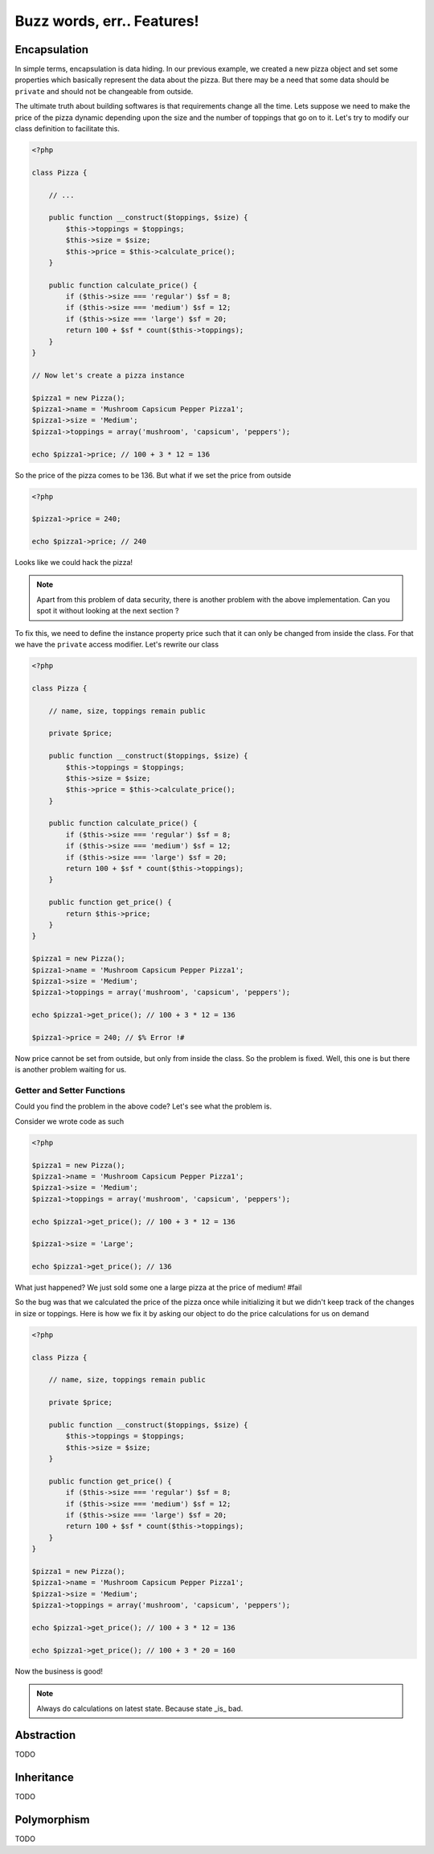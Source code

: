 Buzz words, err.. Features!
===========================


Encapsulation
-------------

In simple terms, encapsulation is data hiding. In our previous
example, we created a new pizza object and set some properties which
basically represent the data about the pizza. But there may be a need
that some data should be ``private`` and should not be changeable from
outside. 

The ultimate truth about building softwares is that requirements
change all the time. Lets suppose we need to make the price of the
pizza dynamic depending upon the size and the number of toppings 
that go on to it. Let's try to modify our class definition to 
facilitate this.

.. sourcecode:: php

    <?php

    class Pizza {

        // ...

        public function __construct($toppings, $size) {
            $this->toppings = $toppings;
            $this->size = $size;
            $this->price = $this->calculate_price();
        }

        public function calculate_price() {
            if ($this->size === 'regular') $sf = 8;
            if ($this->size === 'medium') $sf = 12;
            if ($this->size === 'large') $sf = 20;
            return 100 + $sf * count($this->toppings);
        }
    }

    // Now let's create a pizza instance

    $pizza1 = new Pizza();
    $pizza1->name = 'Mushroom Capsicum Pepper Pizza1';
    $pizza1->size = 'Medium';
    $pizza1->toppings = array('mushroom', 'capsicum', 'peppers');

    echo $pizza1->price; // 100 + 3 * 12 = 136


So the price of the pizza comes to be 136. But what if we set the price
from outside 

.. sourcecode:: php

    <?php

    $pizza1->price = 240;

    echo $pizza1->price; // 240


Looks like we could hack the pizza!

.. note::

   Apart from this problem of data security, there is another problem with the 
   above implementation. Can you spot it without looking at the next section ?


To fix this, we need to define the instance property price such that it 
can only be changed from inside the class. For that we have the ``private``
access modifier. Let's rewrite our class

.. sourcecode:: php

    <?php

    class Pizza {

        // name, size, toppings remain public

        private $price;

        public function __construct($toppings, $size) {
            $this->toppings = $toppings;
            $this->size = $size;
            $this->price = $this->calculate_price();
        }

        public function calculate_price() {
            if ($this->size === 'regular') $sf = 8;
            if ($this->size === 'medium') $sf = 12;
            if ($this->size === 'large') $sf = 20;
            return 100 + $sf * count($this->toppings);
        }

        public function get_price() {
            return $this->price;
        }
    }

    $pizza1 = new Pizza();
    $pizza1->name = 'Mushroom Capsicum Pepper Pizza1';
    $pizza1->size = 'Medium';
    $pizza1->toppings = array('mushroom', 'capsicum', 'peppers');

    echo $pizza1->get_price(); // 100 + 3 * 12 = 136

    $pizza1->price = 240; // $% Error !#


Now price cannot be set from outside, but only from inside the class.
So the problem is fixed. Well, this one is but there is another problem
waiting for us.


Getter and Setter Functions
~~~~~~~~~~~~~~~~~~~~~~~~~~~

Could you find the problem in the above code? Let's see what the problem is.

Consider we wrote code as such

.. sourcecode:: php

    <?php

    $pizza1 = new Pizza();
    $pizza1->name = 'Mushroom Capsicum Pepper Pizza1';
    $pizza1->size = 'Medium';
    $pizza1->toppings = array('mushroom', 'capsicum', 'peppers');

    echo $pizza1->get_price(); // 100 + 3 * 12 = 136

    $pizza1->size = 'Large';
    
    echo $pizza1->get_price(); // 136


What just happened? We just sold some one a large pizza at the price of medium! #fail

So the bug was that we calculated the price of the pizza once while initializing it
but we didn't keep track of the changes in size or toppings. Here is how we fix it 
by asking our object to do the price calculations for us on demand

.. sourcecode:: php

    <?php

    class Pizza {

        // name, size, toppings remain public

        private $price;

        public function __construct($toppings, $size) {
            $this->toppings = $toppings;
            $this->size = $size;
        }

        public function get_price() {
            if ($this->size === 'regular') $sf = 8;
            if ($this->size === 'medium') $sf = 12;
            if ($this->size === 'large') $sf = 20;
            return 100 + $sf * count($this->toppings);
        }
    }

    $pizza1 = new Pizza();
    $pizza1->name = 'Mushroom Capsicum Pepper Pizza1';
    $pizza1->size = 'Medium';
    $pizza1->toppings = array('mushroom', 'capsicum', 'peppers');

    echo $pizza1->get_price(); // 100 + 3 * 12 = 136

    echo $pizza1->get_price(); // 100 + 3 * 20 = 160


Now the business is good!

.. note:: 

   Always do calculations on latest state. Because state _is_ bad.


Abstraction
-----------
TODO


Inheritance
-----------
TODO


Polymorphism
------------
TODO


